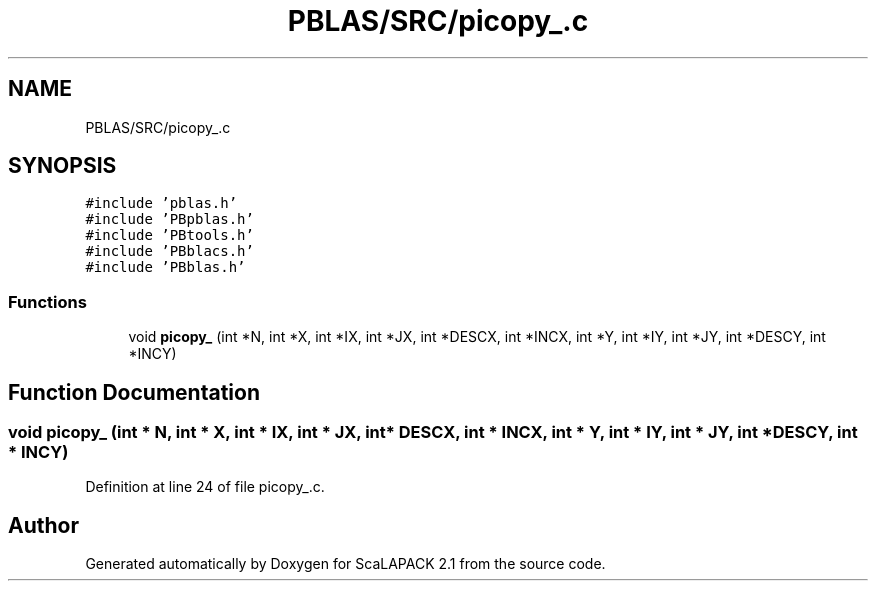 .TH "PBLAS/SRC/picopy_.c" 3 "Sat Nov 16 2019" "Version 2.1" "ScaLAPACK 2.1" \" -*- nroff -*-
.ad l
.nh
.SH NAME
PBLAS/SRC/picopy_.c
.SH SYNOPSIS
.br
.PP
\fC#include 'pblas\&.h'\fP
.br
\fC#include 'PBpblas\&.h'\fP
.br
\fC#include 'PBtools\&.h'\fP
.br
\fC#include 'PBblacs\&.h'\fP
.br
\fC#include 'PBblas\&.h'\fP
.br

.SS "Functions"

.in +1c
.ti -1c
.RI "void \fBpicopy_\fP (int *N, int *X, int *IX, int *JX, int *DESCX, int *INCX, int *Y, int *IY, int *JY, int *DESCY, int *INCY)"
.br
.in -1c
.SH "Function Documentation"
.PP 
.SS "void picopy_ (int * N, int            * X, int * IX, int * JX, int            * DESCX, int            * INCX, int * Y, int * IY, int * JY, int * DESCY, int * INCY)"

.PP
Definition at line 24 of file picopy_\&.c\&.
.SH "Author"
.PP 
Generated automatically by Doxygen for ScaLAPACK 2\&.1 from the source code\&.
